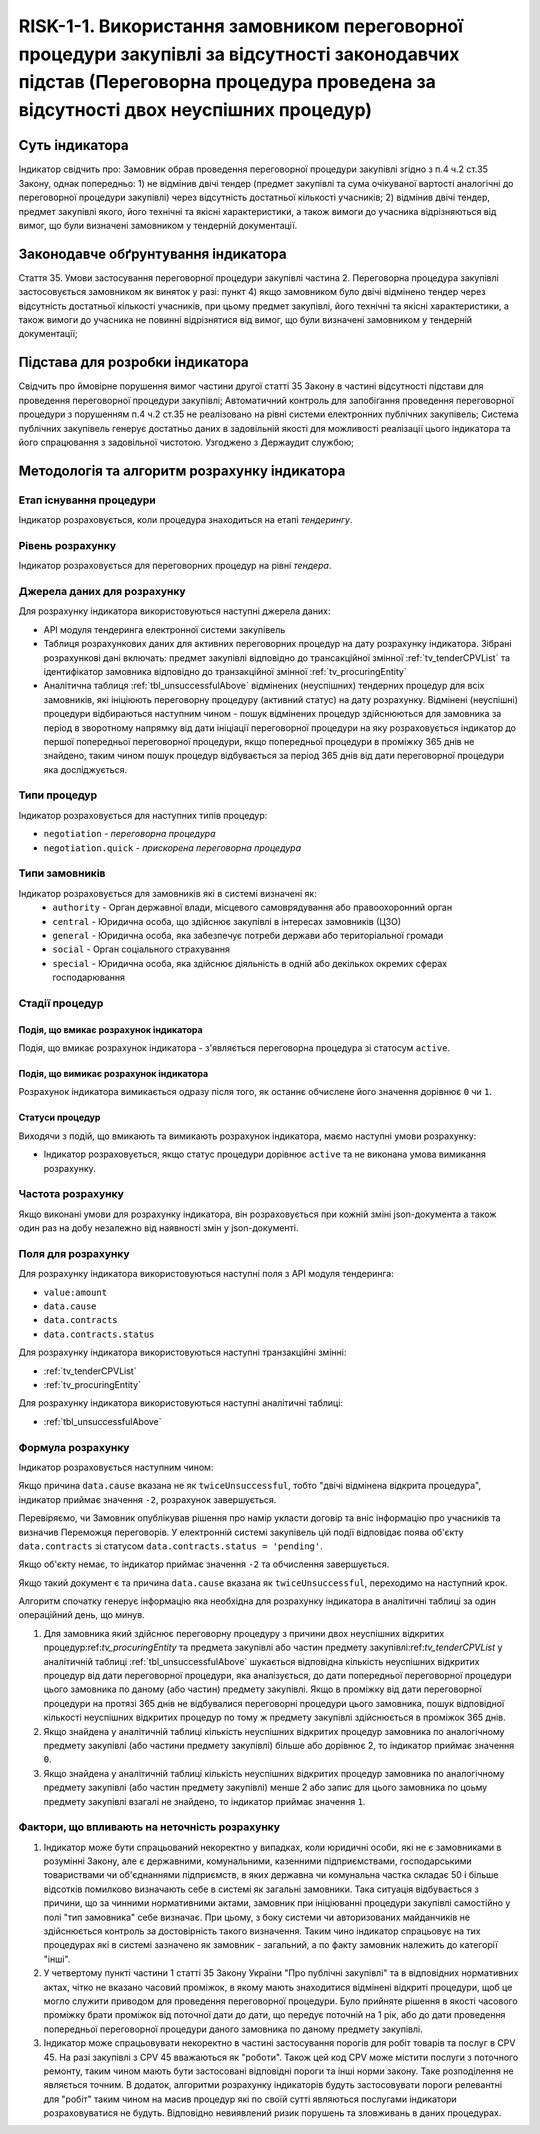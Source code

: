 ﻿######################################################################################################################################################
RISK-1-1. Використання замовником переговорної процедури закупівлі за відсутності законодавчих підстав (Переговорна процедура проведена за відсутності двох неуспішних процедур)
######################################################################################################################################################

***************
Суть індикатора
***************

Індикатор свідчить про: 
Замовник обрав проведення переговорної процедури закупівлі згідно з п.4 ч.2 ст.35 Закону, однак попередньо:
1) не відмінив двічі тендер (предмет закупівлі та сума очікуваної вартості аналогічні до переговорної процедури закупівлі) через відсутність достатньої кількості учасників; 
2) відмінив двічі тендер, предмет закупівлі якого, його технічні та якісні характеристики, а також вимоги до учасника відрізняються від вимог, що були визначені замовником у тендерній документації.

************************************
Законодавче обґрунтування індикатора
************************************

Стаття 35. Умови застосування переговорної процедури закупівлі
частина 2. Переговорна процедура закупівлі застосовується замовником як виняток у разі:
пункт 4) якщо замовником було двічі відмінено тендер через відсутність достатньої кількості учасників, при цьому предмет закупівлі, його технічні та якісні характеристики, а також вимоги до учасника не повинні відрізнятися від вимог, що були визначені замовником у тендерній документації;

********************************
Підстава для розробки індикатора
********************************

Свідчить про ймовірне порушення вимог частини другої статті 35 Закону в частині відсутності підстави для проведення переговорної процедури закупівлі;
Автоматичний контроль для запобігання проведення переговорної процедури з порушенням п.4 ч.2 ст.35 не реалізовано на рівні системи електронних публічних закупівель;
Система публічних закупівель генерує достатньо даних в задовільній якості для можливості реалізації цього індикатора та його спрацювання з задовільної чистотою.
Узгоджено з Держаудит службою; 

*********************************
Методологія та алгоритм розрахунку індикатора
*********************************

Етап існування процедури
========================
Індикатор розраховується, коли процедура знаходиться на етапі *тендерингу*.


Рівень розрахунку
=================
Індикатор розраховується для переговорних процедур на рівні *тендера*.

Джерела даних для розрахунку
============================

Для розрахунку індикатора використовуються наступні джерела даних:

- API модуля тендеринга електронної системи закупівель
- Таблиця розрахункових даних для активних переговорних процедур на дату розрахунку індикатора. Зібрані розрахункові дані включать: предмет закупівлі відповідно до трансакційної змінної :ref:`tv_tenderCPVList` та ідентифікатор замовника відповідно до транзакційної змінної :ref:`tv_procuringEntity`

- Аналітична таблиця :ref:`tbl_unsuccessfulAbove` відмінених (неуспішних) тендерних процедур для всіх замовників, які ініціюють переговорну процедуру (активний статус) на дату розрахунку. Відмінені (неуспішні) процедури відбираються наступним чином - пошук відмінених процедур здійснюються для замовника за період в зворотному напрямку від дати ініціації переговорної процедури на яку розраховується індикатор до першої попередньої переговорної процедури, якщо попередньої процедури в проміжку 365 днів не знайдено, таким чином пошук процедур відбувається за період 365 днів від дати переговорної процедури яка досліджується.

Типи процедур
=============

Індикатор розраховується для наступних типів процедур:

- ``negotiation`` - *переговорна процедура*
- ``negotiation.quick`` - *прискорена переговорна процедура*


Типи замовників
===============

Індикатор розраховується для замовників які в системі визначені як:
 + ``authority`` - Орган державної влади, місцевого самоврядування або правоохоронний орган
 + ``central`` - Юридична особа, що здійснює закупівлі в інтересах замовників (ЦЗО)
 + ``general`` - Юридична особа, яка забезпечує потреби держави або територіальної громади
 + ``social`` -	Орган соціального страхування
 + ``special`` - Юридична особа, яка здійснює діяльність в одній або декількох окремих сферах господарювання

Стадії процедур
===============

Подія, що вмикає розрахунок індикатора
--------------------------------------

Подія, що вмикає розрахунок індикатора - з'являється переговорна процедура зі статосум ``active``.

Подія, що вимикає розрахунок індикатора
---------------------------------------

Розрахунок індикатора вимикається одразу після того, як останнє обчислене його значення дорівнює ``0`` чи ``1``.

Статуси процедур
----------------

Виходячи з подій, що вмикають та вимикають розрахунок індикатора, маємо наступні умови розрахунку:

- Індикатор розраховується, якщо статус процедури дорівнює ``active`` та не виконана умова вимикання розрахунку.


Частота розрахунку
==================

Якщо виконані умови для розрахунку індикатора, він розраховується при кожній зміні json-документа а також один раз на добу незалежно від наявності змін у json-документі.

Поля для розрахунку
===================

Для розрахунку індикатора використовуються наступні поля з API модуля тендеринга:

- ``value:amount``
- ``data.cause``
- ``data.contracts``
- ``data.contracts.status``

Для розрахунку індикатора використовуються наступні транзакційні змінні:

- :ref:`tv_tenderCPVList`
- :ref:`tv_procuringEntity`

Для розрахунку індикатора використовуються наступні аналітичні таблиці:

- :ref:`tbl_unsuccessfulAbove`

Формула розрахунку
==================

Індикатор розраховується наступним чином:

Якщо причина ``data.cause`` вказана не як ``twiceUnsuccessful``, тобто "двічі відмінена відкрита процедура", індикатор приймає значення ``-2``, розрахунок завершується.

Перевіряємо, чи Замовник опублікував рішення про намір укласти договір та вніс інформацію про учасників та визначив Переможця переговорів. У електронній системі закупівель цій події відповідає поява об'єкту ``data.contracts`` зі статусом ``data.contracts.status = 'pending'``. 

Якщо об'єкту немає, то індикатор приймає значення ``-2`` та обчислення завершується.

Якщо такий документ є та причина ``data.cause`` вказана як ``twiceUnsuccessful``, переходимо на наступний крок.

Алгоритм спочaтку генерує інформацію яка необхідна для розрахунку індикатора в аналітичні таблиці за один операційний день, що минув. 

1. Для замовника який здійснює переговорну процедуру з причини двох неуспішних відкритих процедур:ref:`tv_procuringEntity` та предмета закупівлі або частин предмету закупівлі:ref:`tv_tenderCPVList` у аналітичній таблиці :ref:`tbl_unsuccessfulAbove` шукається відповідна кількість неуспішних відкритих процедур від дати переговорної процедури, яка аналізується, до дати попередньої переговорної процедури цього замовника по даному (або частин) предмету закупівлі. Якщо в проміжку від дати переговорної процедури на протязі 365 днів не відбувалися переговорні процедури цього замовника, пошук відповідної кількості неуспішних відкритих процедур по тому ж предмету закупівлі здійснюється в проміжок 365 днів.

2. Якщо знайдена у аналітичній таблиці кількість неуспішних відкритих процедур замовника по аналогічному предмету закупівлі (або частини предмету закупівлі) більше або дорівнює 2, то індикатор приймає значення ``0``.

3. Якщо знайдена у аналітичній таблиці кількість неуспішних відкритих процедур замовника по аналогічному предмету закупівлі (або частин предмету закупівлі) менше 2 або запис для цього замовника по цоьму предмету закупівлі взагалі не знайдено, то індикатор приймає значення ``1``.

Фактори, що впливають на неточність розрахунку
==============================================

1. Індикатор може бути спрацьований некоректно у випадках, коли юридичні особи, які не є замовниками в розумінні Закону, але є державними, комунальними, казенними підприємствами, господарськими товариствами чи об'єднаннями підприємств, в яких державна чи комунальна частка складає 50 і більше відсотків  помилково визначають себе в системі як загальні замовники. Така ситуація відбувається з причини, що за чинними нормативними актами, замовник при ініціюванні процедури закупівлі самостійно у полі "тип замовника" себе визначає. При цьому, з боку системи чи авторизованих майданчиків не здійснюється контроль за достовірність такого визначення. Таким чино індикатор спрацьовує на тих процедурах які в системі зазначено як замовник - загальний, а по факту замовник належить до категорії "інші".

2. У четвертому пункті частини 1 статті 35 Закону України "Про публічні закупівлі" та в відповідних нормативних актах, чітко не вказано часовий проміжок, в якому мають знаходитися відмінені відкриті процедури, щоб це могло служити приводом для проведення переговорної процедури. Було прийняте рішення в якості часового проміжку брати проміжок від поточної дати до дати, що передує поточній на 1 рік, або до дати проведення попередньої переговорної процедури даного замовника по даному предмету закупівлі.

3. Індикатор може спрацьовувати некоректно в частині застосування порогів для робіт товарів та послуг в CPV 45. На разі закупівлі з CPV 45 вважаються як "роботи". Також цей код CPV може містити послуги з поточного ремонту, таким чином мають бути застосовані відповідні пороги та інші норми закону. Таке розподілення не являється точним. В додаток, алгоритми розрахунку індикаторів будуть застосовувати пороги релевантні для "робіт" таким чином на масив процедур які по своїй сутті являються послугами індикатори розраховуватися не будуть. Відповідно невиявлений ризик порушень та зловживань в даних процедурах. 
